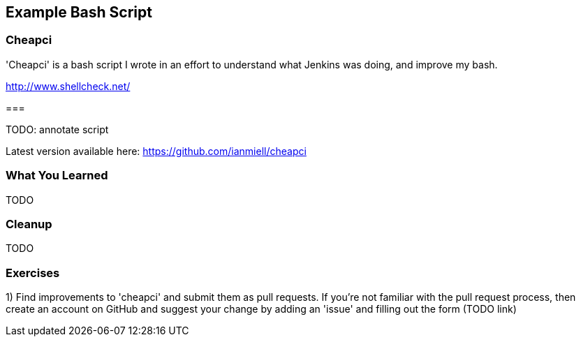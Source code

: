 == Example Bash Script


=== Cheapci

'Cheapci' is a bash script I wrote in an effort to understand what Jenkins was
doing, and improve my bash. 

http://www.shellcheck.net/

=== 

TODO: annotate script 

Latest version available here: https://github.com/ianmiell/cheapci

=== What You Learned

TODO

=== Cleanup

TODO

=== Exercises

1) Find improvements to 'cheapci' and submit them as pull requests. If you're
not familiar with the pull request process, then create an account on GitHub
and suggest your change by adding an 'issue' and filling out the form (TODO
link)

